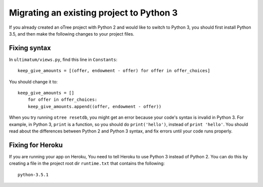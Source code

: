 .. _py3-migration:

Migrating an existing project to Python 3
=========================================

If you already created an oTree project with Python 2 and would like to switch to Python 3,
you should first install Python 3.5,
and then make the following changes to your project files.

Fixing syntax
-------------

In ``ultimatum/views.py``, find this line in ``Constants``::

    keep_give_amounts = [(offer, endowment - offer) for offer in offer_choices]

You should change it to::

    keep_give_amounts = []
        for offer in offer_choices:
        keep_give_amounts.append((offer, endowment - offer))

When you try running ``otree resetdb``, you might get an error because
your code's syntax is invalid in Python 3.
For example, in Python 3, ``print`` is a function, so you should do ``print('hello')``,
instead of ``print 'hello'``.
You should read about the differences between Python 2 and Python 3 syntax,
and fix errors until your code runs properly.

Fixing for Heroku
-----------------

If you are running your app on Heroku,
You need to tell Heroku to use Python 3 instead of Python 2.
You can do this by creating a file in the project root dir ``runtime.txt`` that contains the following::

    python-3.5.1
